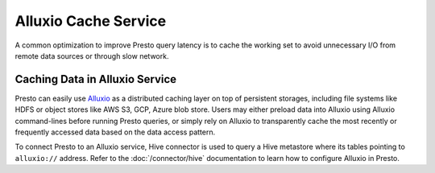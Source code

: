 =====================
Alluxio Cache Service
=====================

A common optimization to improve Presto query latency is to cache
the working set to avoid unnecessary I/O from remote data sources
or through slow network.

Caching Data in Alluxio Service
-------------------------------

Presto can easily use
`Alluxio <https://www.alluxio.io/?utm_source=prestodb&utm_medium=prestodocs>`_
as a distributed caching layer on top of persistent storages, including file systems
like HDFS or object stores like AWS S3, GCP, Azure blob store.
Users may either preload data into Alluxio using Alluxio command-lines before running
Presto queries, or simply rely on Alluxio to transparently cache the most recently or frequently
accessed data based on the data access pattern.

To connect Presto to an Alluxio service, Hive connector is used to query a Hive metastore
where its tables pointing to ``alluxio://`` address. Refer to the :doc:`/connector/hive` documentation
to learn how to configure Alluxio in Presto.
